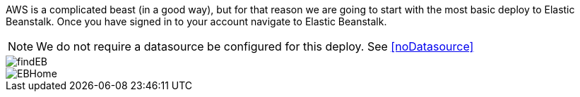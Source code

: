 AWS is a complicated beast (in a good way), but for that reason we are going to start with
the most basic deploy to Elastic Beanstalk. Once you have signed in to your account
navigate to Elastic Beanstalk.

NOTE: We do not require a datasource be configured for this deploy. See <<noDatasource>>

image::findEB.png[]
image::EBHome.png[]